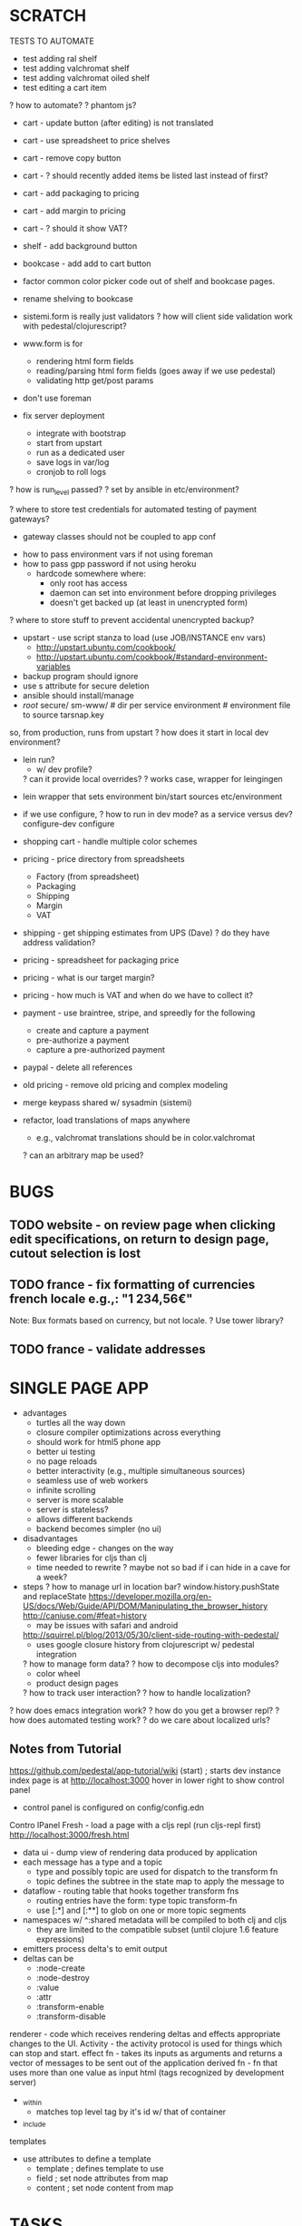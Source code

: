 * SCRATCH

TESTS TO AUTOMATE
- test adding ral shelf
- test adding valchromat shelf
- test adding valchromat oiled shelf
- test editing a cart item
? how to automate?
  ? phantom js?


- cart - update button (after editing) is not translated
- cart - use spreadsheet to price shelves
- cart - remove copy button
- cart - ? should recently added items be listed last instead of first?
- cart - add packaging to pricing
- cart - add margin to pricing
- cart - ? should it show VAT?
- shelf - add background button
- bookcase - add add to cart button
- factor common color picker code out of shelf and bookcase pages.
- rename shelving to bookcase

- sistemi.form is really just validators
  ? how will client side validation work with pedestal/clojurescript?
- www.form is for
  - rendering html form fields
  - reading/parsing html form fields (goes away if we use pedestal)
  - validating http get/post params

- don't use foreman
- fix server deployment
  - integrate with bootstrap
  - start from upstart
  - run as a dedicated user
  - save logs in var/log
  - cronjob to roll logs
? how is run_level passed?
  ? set by ansible in etc/environment?

? where to store test credentials for automated testing of payment gateways?
  - gateway classes should not be coupled to app conf

- how to pass environment vars if not using foreman
- how to pass gpp password if not using heroku
  - hardcode somewhere where:
    - only root has access
    - daemon can set into environment before dropping privileges
    - doesn't get backed up (at least in unencrypted form)

? where to store stuff to prevent accidental unencrypted backup?
  - upstart - use script stanza to load (use JOB/INSTANCE env vars)
      - http://upstart.ubuntu.com/cookbook/
      - http://upstart.ubuntu.com/cookbook/#standard-environment-variables
  - backup program should ignore
  - use s attribute for secure deletion
  - ansible should install/manage
  - /root/
      secure/
        sm-www/           # dir per service
          environment     # environment file to source
        tarsnap.key

so, from production, runs from upstart
? how does it start in local dev environment?
  - lein run?
    - w/ dev profile?
    ? can it provide local overrides?
   ? works case, wrapper for leingingen

- lein wrapper that sets environment
    bin/start sources etc/environment

- if we use configure,
  ? how to run in dev mode? as a service versus dev?
    configure-dev
    configure

- shopping cart - handle multiple color schemes
- pricing - price directory from spreadsheets
  + Factory (from spreadsheet)
  + Packaging
  + Shipping
  + Margin
  + VAT
- shipping - get shipping estimates from UPS (Dave)
  ? do they have address validation?
- pricing - spreadsheet for packaging price
- pricing - what is our target margin?
- pricing - how much is VAT and when do we have to collect it?
- payment - use braintree, stripe, and spreedly for the following
  - create and capture a payment
  - pre-authorize a payment
  - capture a pre-authorized payment
- paypal - delete all references
- old pricing - remove old pricing and complex modeling
- merge keypass shared w/ sysadmin (sistemi)

- refactor, load translations of maps anywhere
  - e.g., valchromat translations should be in color.valchromat
  ? can an arbitrary map be used?

* BUGS
** TODO website - on review page when clicking edit specifications, on return to design page, cutout selection is lost
** TODO france - fix formatting of currencies french locale e.g.,: "1 234,56€"
Note: Bux formats based on currency, but not locale.
? Use tower library?
** TODO france - validate addresses
* SINGLE PAGE APP
- advantages
  - turtles all the way down
  - closure compiler optimizations across everything
  - should work for html5 phone app
  - better ui testing
  - no page reloads
  - better interactivity (e.g., multiple simultaneous sources)
  - seamless use of web workers
  - infinite scrolling
  - server is more scalable
  - server is stateless?
  - allows different backends
  - backend becomes simpler (no ui)
- disadvantages
  - bleeding edge - changes on the way
  - fewer libraries for cljs than clj
  - time needed to rewrite
    ? maybe not so bad if i can hide in a cave for a week?
- steps
  ? how to manage url in location bar?
    window.history.pushState and replaceState
    https://developer.mozilla.org/en-US/docs/Web/Guide/API/DOM/Manipulating_the_browser_history
    http://caniuse.com/#feat=history
      - may be issues with safari and android
    http://squirrel.pl/blog/2013/05/30/client-side-routing-with-pedestal/
      - uses google closure history from clojurescript w/ pedestal integration
  ? how to manage form data?
  ? how to decompose cljs into modules?
    - color wheel
    - product design pages
  ? how to track user interaction?
  ? how to handle localization?

? how does emacs integration work?
? how do you get a browser repl?
? how does automated testing work?
? do we care about localized urls?

** Notes from Tutorial
https://github.com/pedestal/app-tutorial/wiki
(start)   ; starts dev instance
index page is at http://localhost:3000
hover in lower right to show control panel
  - control panel is configured on config/config.edn

Contro lPanel
  Fresh - load a page with a cljs repl (run cljs-repl first)
    http://localhost:3000/fresh.html

- data ui - dump view of rendering data produced by application
- each message has a type and a topic
  - type and possibly topic are used for dispatch to the transform fn
  - topic defines the subtree in the state map to apply the message to
- dataflow - routing table that hooks together transform fns
  - routing entries have the form: type topic transform-fn
  - use [:*] and [:**] to glob on one or more topic segments
- namespaces w/ ^:shared metadata will be compiled to both clj and cljs
  - they are limited to the compatible subset (until clojure 1.6 feature expressions)
- emitters process delta's to emit output
- deltas can be
  - :node-create
  - :node-destroy
  - :value
  - :attr
  - :transform-enable
  - :transform-disable
renderer - code which receives rendering deltas and effects appropriate changes to the UI.
Activity - the activity protocol is used for things which can stop and start.
effect fn - takes its inputs as arguments and returns a vector of messages to be sent out of the application
derived fn - fn that uses more than one value as input
html (tags recognized by development server)
  - _within
    - matches top level tag by it's id w/ that of container
  - _include
templates
  - use attributes to define a template
    - template    ; defines template to use
    - field       ; set node attributes from map
    - content     ; set node content from map

* TASKS
** DONE blog - setup wordpress
- keep languages consistent
- how to install wordpress
? can the tracking be integrated between the blog and the site?
? how do the analytics work?
? is ghost an option?
- integration options
  ? iframe?
  ? enlive transformation?
  ? custom client e.g., REST?
? are blog pages amenable to caching?
? what features do we want?
  ? for administrators?
  ? for readers?
    ? are comments supported?
    ? share icons?
? what plugins does Antoine use?

Seems like iframe tracking (even cross domain) is possible:
https://developers.google.com/analytics/devguides/collection/gajs/gaTrackingSite#trackingIFrames

Features
? How do we create content?
? How do we display content?
? How do we integrate with social networks?
  - let authors publish
  - let readers share
? How do we link into content?

memory footprint:
  ghost (https://ghost.org/forum/installation/563-ghost-memory-usage)
    70MB/blog
    4 blogs in 512MB docker vps

ghost is faster

Static html file: av 125 RPS
Wordpress:        av 30 RPS
Ghost:            av 68 RPS

nginx:            3 procs @ 6Mb
php5-fpm:         6 procs @ 84Mb (11 x 14Mb procs during test)
nodejs:           2 procs @ 67Mb (cpu usage went up to 70% during test)
mysql:            1 proc @ 13Mb (no InnoDB)

? Can blog run on digital ocean?
? How would the blog work for development?

Caching:
https://ghost.org/forum/installation/185-cache-control-header

** -------------- HOME ------------------------------------
** pi - setup raspberry pi backup server
** ansible - manage laura's laptop
** ansible - manage nicole's laptop
** ansible - manage my laptop
** ansible - manage raspbery pi file server
** btsync - setup shared folder for laura and nicole
** minecraft - upgrade for laura and nicole
** pi - setup raspberry pi wifi access point
** pi - setup transparent proxy and add filter
** pi - setup offsite backup
** -------------- SUNDAY ------------------------------------
** TODO pricing - use factory cost spreadsheet for pricing
https://github.com/cgrand/spreadmap/commits/master
(require '[net.cgrand.spreadmap :as evil])
(def m (evil/spreadmap "shelf-price.xls"))
(defn price [depth width num] (-> m (assoc "B2" depth) (assoc "B3" width) (assoc "B4" num) (select-keys ["G2" "G5"])))
(price 30 120 6)
(time (dotimes [i 1] (price 30 120 6)))

locking:  http://clojuredocs.org/clojure_core/1.2.0/clojure.core/locking

- calculate unit price for a single item
- calculate total price for cart
- get rid of old pricing code
? get rid of frinj?
- save commit hash used to generate price

model/from-params
  multi method that creates a component from form parameters
  - tree used to calculate price
model/shelf.clj
model/calc-price
fmt/format-eur
  - assumes frinj units

Shelf Data Model
:id 0,
:type :shelf,
:color {:rgb "#C51D34", :type :ral, :code 3027},
:quantity 1,
:finish :laquer-matte,
:width 120,
:depth 30}
? How does the id get inserted?

*** cleanup
- model goes away
- frinj can probably go away
*** ? what are the other components?
- margin (this is hidden?)
- tax (how do we calculate this?)
- shipping (can we get this from UPS?)
- packaging - box cost

*** ? how do we set price?
  ? what is our target margin? 25%?
  ? how do we ensure similar prices between orders?
    ? do we set a margin per factory or per product?

*** ? how do we handle volume pricing?
*** ? how should it work?
  - pricing fn takes cart as input
    - prices out each item
      - hardcode stephane as factory for now
        - units in metric
        - prices in euros
   - add sistemi markup
     ? how do we set the price to meet target margin?
       ? use 1 factory as a cost reference?
         ? does this mean we need to always price using the most expensive factory?
       ? add our desired margin?
       ? select a user friendly price? e.g, even amount?
   - add shipping
     - get the shipping price from ups
     ? how is tax handled for shipping?
   - add packaging cost
     ? is this another spreadsheet?
   - add tax (on our markup)

** TODO ups - review dave's code and check with him on status
** ----------------------------------------------------------
** TODO productivity - constraints are important for creativity
** TODO creativity - vi hart, clay shirky - why are things interesting?
** TODO productivity - calendar, morning planning
** TODO productivity - sleep, exercise, meditation
peigner la girafe
** TODO finish - what our our finish options and costs?
? do we need laquer matte/satin/glossy or rubio monocoat?
? what about valchromat raw/oiled?
** TODO share remaining items and schedule
? list of items for week?
? update github?
** TODO units - store units w/ order parameters
? investigate minderbender?
** ? should sessions use cookie stores?
- allows server to be restarted
? how can they be validated?
- e.g., items must be valid
** research currency libraries (money)
  money: https://github.com/clojurewerkz/money
    - uses joda money under the hood  
    ? does it support clojurescript?
    - can do formatting
    - has hiccup integration
      ? how to set the locale?
    - has wrong formatting for europe
    - doesn't have formatting for spain
    - no support for cljs
** send dev schedule w/ dates
- payment gateway (stripe)
  - 
- shipping gateway (ups)
  - get price estimate
  - place order
  - get package status
- blog
- user accounts
  - password recovery
  - gravatar
- order status
  - at factory
  - shipping status
- standards/gallery page
- gallery page
  - email integration
    - mailchimp

- datomic
- pedestal
   
** pricing - sync local docs w/ google apps
https://github.com/marianoguerra/google-docs-spreadsheets.clj
? can it be used to export the file?
? can it be used to diff the file?
  - yes

- uses gdata-java-client
spreadsheets api: https://developers.google.com/google-apps/spreadsheets/
- wtf: recommends oauth2 what a pain in the ass
  - requires registering as a google app
  - requires web flow where user is prompted to confirm access
    - still tied to a user account
    - no way to automate

? use jarvis account to sync spreadsheets?

http://hittaruki.info/blog/2013/06/28/clojure-java-interop-and-google-drive-api-part-I/
https://developers.google.com/drive/quickstart-java

WARNING: Application name is not set. Call Builder#setApplicationName.
? do i need a refresh token? Yes
WTF: need to implement a credential store

When you request user permissions, specify "offline=true". This will
("sometimes" sic) return a refreshtoken, which is as good as a
password with restricted permissions. You can store this and reuse it
at any time (until the user revokes it) to fetch an access token. 

My feeling is that the Google APIs are more of a hinderence than a
help. One by one, I've stopped using them and now call the REST API
directly. 

so, fuck documentlist api
  - can't download files
  - is deprecated
so, fuck the java api
  - is shit all around
try, rest
  - http requests
  - json responses
need, a place to store refresh tokens
need, to share files with jarvis for automatic sync
could, redirect to locahost to capture auth code

https://accounts.google.com/o/oauth2/auth?access_type=online&approval_prompt=auto&client_id=825990029377.apps.googleusercontent.com&redirect_uri=urn:ietf:wg:oauth:2.0:oob&response_type=code&scope=https://www.googleapis.com/auth/drive

https://accounts.google.com/o/oauth2/auth
  access_type=offline
  approval_prompt=auto
  client_id=825990029377.apps.googleusercontent.com
  redirect_uri=urn%3Aietf%3Awg%3Aoauth%3A2.0%3Aoob
  reponse_type=code
  scope=https%3A%2F%2Fwww.googleapis.com%2Fauth%2Fdrive

yack shaving
- trying to write a one shot handler
  - need access to the inner loop?

http://localhost:3000/?code=4/6HfOG3junLkOYhzH0sUxPdJNx-u4.gig5ZaXB-MIQshQV0ieZDAoGlWjwgwI


https://accounts.google.com/o/oauth2/auth
  access_type=online
  approval_prompt=auto
  client_id=825990029377.apps.googleusercontent.com
  redirect_uri=urn:ietf:wg:oauth:2.0:oob
  response_type=code
  scope=https://www.googleapis.com/auth/drive

- need ability to build url from base and set of params
- use clojure to launch in web browser
- listen on localhost random port to get response
- call out to google to get and access and refresh code
- store refresh token securely (gpg encrypted and checked in?)
- get access token (as needed) from refresh token


https://accounts.google.com/o/oauth2/auth
  access_type=offline
  approval_prompt=auto
  client_id=825990029377.apps.googleusercontent.com
  redirect_uri=http%3A%2F%2Flocalhost%3A3000
  response_type=code
  scope=https%3A%2F%2Fwww.googleapis.com%2Fauth%2Fdrive"

{:headers
    {"accept" "application/json",
     "content-type" "application/x-www-form-urlencoded"},
body
    code=4%2FZR6zMIaP3ZXSjf-pjVZNYTwsHMXA.onjgSsIojkkVshQV0ieZDAqetsfwgwI
    client_id=825990029377.apps.googleusercontent.com
    client_secret=5FGc3JKhJoHMvfZ4eijAmdTO
    redirect_uri=http%3A%2F%2Flocalhost"
    , :content-type "application/x-www-form-urlencoded", :request-method :post, :url "https://accounts.google.com/o/oauth2/token"}, map__3582 {:orig-content-encoding nil, :trace-redirects ["https://accounts.google.com/o/oauth2/token"], :request-time 1313, :status 400, :headers {"x-xss-protection" "1; mode=block", "server" "GSE", "x-frame-options" "SAMEORIGIN", "alternate-protocol" "443:quic", "content-type" "application/json", "date" "Sun, 27 Oct 2013 05:33:38 GMT", "cache-control" "no-cache, no-store, max-age=0, must-revalidate", "x-content-type-options" "nosniff", "expires" "Fri, 01 Jan 1990 00:00:00 GMT", "pragma" "no-cache", "connection" "close"}, :body "{\n  \"error\" : \"invalid_request\"\n}"}, resp {:orig-content-encoding nil, :trace-redirects ["https://accounts.google.com/o/oauth2/token"], :request-time 1313, :status 400, :headers {"x-xss-protection" "1; mode=block", "server" "GSE", "x-frame-options" "SAMEORIGIN", "alternate-protocol" "443:quic", "content-type" "application/json", "date" "Sun, 27 Oct 2013 05:33:38 GMT", "cache-control" "no-cache, no-store, max-age=0, must-revalidate", "x-content-type-options" "nosniff", "expires" "Fri, 01 Jan 1990 00:00:00 GMT", "pragma" "no-cache", "connection" "close"}, :body "{\n  \"error\" : \"invalid_request\"\n}"}, status 400}}


{:orig-content-encoding nil,
:trace-redirects ["https://accounts.google.com/o/oauth2/token"],
:request-time 1398,
:status 200,
:headers {
    "x-xss-protection" "1;mode=block",
    "server" "GSE",
    "x-frame-options" "SAMEORIGIN",
    "alternate-protocol" "443:quic",
    "content-type" "application/json",
    "date" "Sun, 27 Oct 2013 05:37:21 GMT",
    "cache-control" "no-cache, no-store, max-age=0, must-revalidate",
    "x-content-type-options" "nosniff",
    "expires" "Fri, 01 Jan 1990 00:00:00 GMT",
    "pragma" "no-cache",
    "connection" "close"},
:body

# how to download a file
https://developers.google.com/drive/manage-downloads

:items

:title
:etag
:exportLinks
  :application/x-vnd.oasis.opendocument.spreadsheet

# data log query?


# so, wget works just fine
# ?what kind of transformation is happening?
# - it blows up the size
# ? is one of the middlewares misbehaving?
# clj-http.client/*current-middleware*
#
wget -S "https://docs.google.com/feeds/download/spreadsheets/Export?key=0AsTr1y4ignXldFY2RlJhSmlsVVhNT18tWlA1UHJTTlE&exportFormat=ods&access_token=ya29.AHES6ZR5f0_CWHjZzQfqgxtbMZlHL0LgM7R01G570z_9QR_jiGJsmwA"

(coerce-response-body req resp)


- via australis

** pricing - ability to diff versions of ods
? how to loop over workbooks?
? how to find all cells that have a value?

Note: POI doesn't suppport ods format.
http://apache-poi.1045710.n5.nabble.com/ODS-open-office-file-td5604086.html

If downloading, does it just download the first sheet?
application/vnd.openxmlformats-officedocument.spreadsheetml.sheet

xls files are zips of xml
zipcmp can be used to compare the files in the xml
excel_cmp can be used to compare the contents of the workbooks

? What should the workflow be to incorporate changes?
  - pull changes from google docs
  - run zipcmp to check for changes
    - if no changes
      - reset
    - if changes
      - run excel_cmp to view changes and vett
      - run tests
      - commit      
? Can a custom diff command be specified on the command line?
  git difftool (http://git-scm.com/docs/git-difftool.html)
  configuration
  difftool.<tool>.cmd
  difftool.<tool>.path

  -x <command>
  --extcmd=<command>   # runs command $LOCAL $REMOTE ($BASE is set in environment)

$LOCAL
$REMOTE
$MERGED
$BASE

git difftool -x zipcmp shelf-cost-template-metric.xls

$ git difftool -x zipcmp shelf-cost-template-imperial.xls
--- /tmp/cItLLi_shelf-cost-template-imperial.xls
+++ products/shelf/shelf-cost-template-imperial.xls
-       1923 fefc96fe xl/sharedStrings.xml
+       1931 901bab62 xl/sharedStrings.xml
-      17825 3a4abbef xl/styles.xml
+      20493 c489ee2e xl/styles.xml
+       2444 9e95dae2 xl/worksheets/sheet1.xml
-       2445 ee8671d0 xl/worksheets/sheet1.xml
+      18645 30ddfb6e xl/worksheets/sheet2.xml
-      18703 728042eb xl/worksheets/sheet2.xml


git ls-files -m products

git difftool -x /home/jam.sm/sm/costs/bin/excel_cmp shelf-cost-template-metric.xls

git difftool -x bin/excel_cmp products

lein run pull
  - find modified xls files
  - check them with
lein run push?

? TODO: How to propagate deletes?

BUG: fn concat in google docs should be converted to concatenate when export to xls
FIX: use concatenate instead of concat

{:etag "\"SQFIsIrlQ4j3H07nwR6GyVXbP4s/MTM4MzkyNDU2NTI3OA\"",
 :copyable true, :id "0AsTr1y4ignXldFY2RlJhSmlsVVhNT18tWlA1UHJTTlE", :embedLink "https://docs.google.com/a/sistemimoderni.com/spreadsheet/ccc?key=0AsTr1y4ignXldFY2RlJhSmlsVVhNT18tWlA1UHJTTlE&output=html&chrome=false&widget=true"}

** pricing - ability to diff versions of google docs
** pricing - create simple unit test
** spreadmap - enhance to work with google docs
- difficult since it uses POI
- could use a parallel implementation
- would need to use google auth crap
** pricing - implement discounted pricing for purchases
  - based on number of square meters
  - formula to include a discount for how many meters squared in the order
  - consider heuristics for combining small orders
** --------------------------------------------------
** french clojure developers
http://bzg.fr/about.html
** TODO headshot - send to Eric
team headshots folder
** TODO dommy is not compatible with the latest clojurescript version
colorwheel - color label is no longer in center (after upgrades)
** TODO blog - add news page w/ categories
- can wordpress be transformed
- categories
- comments are important
? ghost?
? boing boing discussion site?

11/15 - 
11/30 - deadline of november
11/30 - done w/ ups
** TODO pinterest - make images compatible
** backup laptop
** work /w Dave on UPS
Could not locate ups_shipping/common__init.class or ups_shipping/common.clj

TODO: suggestion change namespace to shipping/ups
TODO: review dave's code
TODO: setup pairing environment
  ? vpn w/ client to client access?
  ? can it be integrated w/ dns?

TODO: consider using a schema to verify map contents for shipping operations
  https://github.com/runa-dev/clj-schema

? Why are those options so complicated?
  clojure.data.xml returns data as defrecords
  ? why not use sexp-as-element?

parse-str
emit-str

"ONE"
(#clojure.data.xml.Element{:tag :InsuredValue, :attrs {}, :content (
    #clojure.data.xml.Element{:tag :CurrencyCode, :attrs {}, :content ("EUR")}
    #clojure.data.xml.Element{:tag :MonetaryValue, :attrs{}, :content ("50.00")})}
 #clojure.data.xml.Element{:tag :VerbalConfirmation, :attrs {}, :content (
    #clojure.data.xml.Element{:tag :Name, :attrs {}, :content ("Eric Romeo")}
    #clojure.data.xml.Element{:tag :PhoneNumber, :attrs {}, :content ("123456777")})})

"TWO"
"<?xml version=\"1.0\" encoding=\"UTF-8\"?>
<InsuredValue>
  <CurrencyCode>EUR</CurrencyCode>
  <MonetaryValue>50.00</MonetaryValue>
</InsuredValue>
<VerbalConfirmation>
  <Name>Eric Romeo</Name>
  <PhoneNumber>123456777</PhoneNumber>
</VerbalConfirmation>"

** setup paring environment on c2
- emacs
- leiningen
- git
- emacs - enable lein numbers
- tmux
** spreadsheet tweaks
+ ? does google support export?
  - YES: xls and ods
+ naming/folder/tag conventions for google docs
+ imperial units
+ calculate price
+ make it pretty
+ list costs in manufacture order
- materials sheet
  ? pull in material prices from web?
  - daemon could query for and insert prices and source link
- other notes/guidelines
? notes in spread sheets?
? notes to team? 
? guidelines at top level?
- cron job to export google docs to git area
  - test
  - commit
  - email cell diffs
product-cost-factory
shelf-cost-alan
shelf-cost-nathaniel


costs/         (one sub directory per product)
 bookcase/       (tbd; no files at the moment)
 shelf/
   shelf-cost-template-metric     ()
   shelf-cost-template-imperial   ()
   
** tooling - nrepl is now cider
** tooling - review emacs article
http://zeekat.nl/articles/making-emacs-work-for-me.html#sec-1
** cart - ? display estimated delivery date?
? are we saying 3 weeks?

** research - use simple-check for testing
** research - try lein-difftest
https://github.com/brentonashworth/lein-difftest#readme
** refactor - remove paypal
** refactor - remove fidjet
** refactor - rip out old pricing code
? do we still need frinj?
** refactor - use cljx for clj/cljs code sharing
** refactor - rename shelving to bookcase
** refactor - don't rely on foreman
** refactor - use timbre for logging
** refactor - log in edn

** refactor - rewrite using pedestal
** refactor - translation - use tower library
? contribute clojurescript version?
** refactor - translation - allow use of dict vars
** website - csrf protection
http://nelsonmorris.net/2013/10/15/csrf-protection-in-ring.html
** alan fab - insert custom header in sbp code
jean marie -
  - outputting files for Alan's ShopBot
  - ShobBot uses a language called SBP

shopbot
  - has a converter that converts gcode into sbp
    - doesn't have the custom header that alan would have in his shop

? can we auto run it through the converter?
? can we apply a custom header?

? what does he use the header for?
  - his header is in sbp

http://www.opensbp.com/

---------------------------------------------------------------
'SampleToolPath12inchCircle
'File created: Wednesday, October 09, 2013 - 04:34 PM
'SHOPBOT FILE IN INCHES
IF %(25)=1 THEN GOTO UNIT_ERROR	'check to see software is set to standard
C#,90				 	'Lookup offset values
'
'Turning router ON
SO,1,1
PAUSE 2
'
'
'Toolpath Name = Profile 1
'Tool Name   = End Mill (0.25 inch)
---------------------------------------------------------------

- we output gcode
- run it through the shopbot sbp converter
- prepend factory/machine specific header

- control software
  - convert gcode to opensbp
  - we might be able to nest our parts onto a sheet
    - layout cuts to minimize loss
** review d3 and c2 data visualizations
** review - other color wheel (d3)
http://www.jasondavies.com/coffee-wheel/
** pantone color wheel
http://xliberation.com/parse/colortable/parsed3.html
** privacy and analytics

What would our privacy and tracking policy look like?
- motivation and philosophy
  - clean up the web
    - store minimal info
    - minimize 3rd party tracking
      (neuter social share buttons)
  - be transparent
  - be secure
  - allow user to be in control (where possible)
  - privacy audits as part of regular testing
- https only
- only collect minimum information
- only store information as long as necessary
- maintain proper security to prevent unauthorized access
- in house web tracking (to avoid social network tracking)
- no federated logins
- references
  - schneier: https://www.schneier.com/blog/archives/2013/03/changes_to_the.html
    - SocialSharePrivacy: https://github.com/panzi/SocialSharePrivacy
    - https://news.ycombinator.com/item?id=5425713
  - http://mmt.me.uk/blog/2010/07/30/the-facebook-like-button/
- use duckduckgo for search instead of google
  - or in house search
- self host blog
- programs to ensure security of SSL cert (EFF, Moxie Marlinkspike)
- minimize use of 3rd party js on site (reduced csrf attack surface)
- buttons that don't track
  - may be a violation of facebook/google terms (probably worth the risk though)
- cookie auditing w/ explanation of each cookie
- no user agent fingerprinting
- no flash
- explanation of any local storage used
- display details on account page
  - cookies
  - local storage (if any)
  - profile data (e.g., personal data, payment data)
  - order history
  - communications

? Monitoring Questions?
  ? how many people are on the site?
  ? how long are they staying?
  ? what are they doing on the site?
    ? which products are being viewed?
    ? which parameters are being tweaked?
  ? where are they coming from?
  ? what language are they using?
  ? which reports would we want to see daily, weekly, monthly, quarterly?
? Fulfillment?
  ? Factories?
  ? Shipping?
? Accounting?


! we need to separate language from money!
  - e.g., english user in france

? Is there a way to generate google analytics type views from your own hosted data and services?
  - riemann
    -> opentsdb: http://opentsdb.net/
    -> graphite
    -> librato metrics (https://metrics.librato.com/pricing)

? Is there a way to store data (e.g., email addresses) such that we can never share it?
  - really should be a cloud service or even better a p2p encrypted storage
    - introduce a level of indirection for access
      - limited lifetime
      - access control
      - track access
        - unique key/watermark per access
- funny as it is sort of reverse drm
? is there a way to allow operations on private data without revealing the data?
  ? execution sandbox?
    - runs externally supplied functions
    - generates data that stays in the sandbox
    - individual audits any data that exits
      - anonamize if possible
      - return random handle to result for future processing
        - data never leaves      
        ? is this like a huge monad?
        ? how do you prove that a calculation was executed without exposing data?
? third party anonimization service to release clean data?

** TODO jon - for tuesday, plan for launch
- technical details
- timeline
- by thanksgiving?
** TODO jon - set deadlines for self
** TODO jon - get deadline from dave
- break ups items into subtasks
  - get shipping estimate for order
  -
  - (low) add order status to website

margin 20-25% minimum


- delivery dates will be weekly from each factory

Shipping:
1 week to fabricate
1 week to finish
  - oiling and raw are faster
1 week for delivery
  - 2 days for delivery

- one week before order status is ready
- delivery in 3 weeks

? how do people check the status of their order?

** TODO jon - review github tickets
** TODO jon - create template spreadsheets
order info | cost calculations

? should we enforce a units column? YES
? should the inputs/outputs be on 1 sheet? YES
? should we enforce a single workbook per product? YES

Shelf

Inputs (Order Parameters)

? How does raw/oiled/laquered translate to stephane's spreadsheet?
  ? is the laquer rubio monocoat?
  ? is the oiling cost included anywhere?
  ? for laquered material, is valchromat used?

? How can translations be handled?
  - total area
    - ? is this best left to incanter style queries?
    - the data still needs to be extracted

? Should it include tax? NO
  - france - before tax
  - california?
? Should it include the factory's margin?
? What kind of questions will be asked for analysis?
  ? cost percentages?
    - material (used, loss)
    - wages
    - fixed costs
  ? volume pricing?

- should have quantity (for now; to allow factories to set their own
  volume pricing per order)

Problems
? how to determine how many sheets of valchromat are used?
  ? algorithms to plan cuts to minimize loss?

Guidelines:
- Show units for all numbers.
  - SI Usage
  - http://lamar.colostate.edu/~hillger/correct.htm
- Don't hardcode numbers into formulas.
  - Every number should have it's own line item to make it clear what it is.
  - exception: unit conversions

** research - generative testing
** website - bookcase page doesn't have add to cart button
** website - single shelf page doesn't have button to change background color
** research - cemerick/url cross platform clj/cljs url handling
https://github.com/cemerick/url
** research - davidsantiago/pathetic
https://github.com/davidsantiago/pathetic

** research - web ui automated testing
http://nelsonmorris.net/2013/10/14/using-jetty-for-testing-clojure-web-apps.html
** emacs - learn magit
https://github.com/magit/git-modes
** emacs - review better-defaults.el
https://github.com/technomancy/better-defaults/blob/master/better-defaults.el
** leiningen - tune jvm opts for performance
http://www.learningclojure.com/2013/10/efficiency-and-progress-iv-avoiding.html
** ops - re-arrange git repos (no need for top level one)
** ops - vagrant dev image
** ops - staging site
  - secret key should not have to be loaded in gpg agent manually
  - .gnupg dir needs 0700 mode
  - install as a service
  - run as user/group sm-www
  ? use ansible to push deployments?
    - does it support branches?
    - run in local mode to fix perms? or just use a shell script pull hook?
  - use production and staging branches

** website - admin interface
** pricing - display pricing on design page
** website - simple checkout flow
eric would like to call the initial users
  - require phone number
** website - order status
    1) account login (future)
    2) shortcut link from email
    3) combo of email address and zipcode
** website - bookcase page - italian,french - dropdown for dimensions is too long
** website - shelf page - finish dropdown - lengthen dropdown menu for laquer matte
** website - careers page
http://www.codinghorror.com/blog/2012/03/how-to-hire-a-programmer.html
** website - add search
** website, design page - make click to drag more obvious
beatrice
  - click and drag the shelves
    - when the mouse, drags over the shelf window? it turns into an
      icon like the orbit
  ? move the "click to drag" message to the top?
  ? orbit icon?
  ? change mouse to orbit icon on mouseover?
  ? self animate to indicate that it can spin?
  ? play pause icon?
  - should work on both
** website - prototype single page app using pedestal
http://pedestal.io/
** website - pro interface
- exclusive designs
http://www.fermobusa.com/to-the-trade/trade-application
http://www.zanotta.it/#/en/
- collect info
- create user
- can get trade discounts
- accounting

** feedback - spam mitigation
  - http://www.sitepoint.com/captcha-alternatives/
  - https://github.com/itang/clj-captcha
  - track timing of input
    - note, may fail if browser fills out standard form fields
  - add hidden honeypot field
  - server side spam checking
  - check for valid HTTP_REFERER (and possibly USER_AGENT)
  - have javacript checksum fields and autofill a checksum hidden field
  ? how to defeat humans?

** order - order confirmation email
  - with shortcut link to order status

** order - referral code
** customer service - create a faq
** assembly instructions - add generic instructions to website
** assembly instructions - create customized instructions based on order
** assembly instructions - create explodable iteractive instrutions
** datomic - orders
** website - user accounts
** website - contact us page
** website - spanish translations
** research - servant library for web workers
http://marcopolo.io/2013/10/01/servant-cljs.html
** marketing - blog
http://ghost.org

** marketing - privacy
http://www.schneier.com/blog/archives/2013/03/changes_to_the.html
** marketing - googlebot & keywords
** marketing - pinterest
** marketing - twitter
** marketing - google analytics
** usability - a/b testing
** datomic - user accounts
** datomic - frinj integration
- frinj w/ datomic: https://gist.github.com/1980351
** datomic - try datomicism: https://github.com/shaunxcode/datomicism

** feedback, colorwheel - hard to select black or white
eric's sister in-law
** clojure - try pedestal
** clojure - try piggieback
https://github.com/cemerick/piggieback
** clojure - try clojurescript.test
   https://github.com/cemerick/clojurescript.test
** clojure - try austin (easy cljs repl)
https://github.com/cemerick/austin
** clojure - try typed clojure
** clojure - try schemas
- https://github.com/fogus/trammel
- http://blog.getprismatic.com/blog/2013/9/4/schema-for-clojurescript-data-shape-declaration-and-validation
- https://github.com/runa-dev/clj-schema
** clojure - try exploding-fish for url handling
https://github.com/wtetzner/exploding-fish
** clojure - try nipping as reader replacement
https://github.com/ptaoussanis/nippy/blob/master/src/taoensso/nippy/encryption.clj
** clojure - try validations
http://clojurevalidations.info/
** testing - get cloverage working
** ops - ansible deployments
** ops - CI server
** ops - vpn
openvpn
freelan
** ops - gitlab
** ops - riemann
** ops - tarsnap
** ops - syslog
** ops - docker
** ops - btsync server
** ops - vagrant dev vm
** ops - pki
** ops - noc
** ops - graphite
** ops - dns for c1.sm1.in
** ops - scaling plan
** ops - tarsnap
** ops - sync org docs with searchable online wiki
** ops - monitoring
** ops - deployment diagram
** ops - firewall
** ops - hids
fail2ban
ossce
** sharing - open harpocrates
** sharing - open upu
** sharing - open datomic free
** refactor - see if there are any good money libraries
Money: http://blog.clojurewerkz.org/blog/2013/08/22/money-1-dot-4-0-is-released/
** refactor - see if there are any good localization libraries
** refactor - clojurescript modules
Break clojurescript js code into parts.
  https://groups.google.com/forum/#!topic/clojurescript/PNlFCl_kwZY
  http://www.mail-archive.com/clojure@googlegroups.com/msg73452.html
** refactor - use timbre for logging
  ? Does it support thread local context? no, but it does using
    bindings for some stuff.
  ? What is the right approach?
    - store thread context as a map (cdata)
    - provide with-cdata macro
    - update formatter to handle insertion of map as edn
    ? should it be done as middleware? (see end of timber.clj)
  ? can it log in edn?
  ? what would an edn based log look like?
    - timestamp
    - level
    - source
      - host
      - service
      - service boot-id
      - namespace
    - context data
    - data
  ? riemann appender?
  ? datomic appender?
  ? compressed format for readability?
** refactor - should :sistemi.form/{ovale,semplice,quadro} be in a different namespace?
  ? how would this work with datomic?
  ? how would this work with clojurescript?
    - avoid converting enum values with javascript
** refactor - use edn with safe reader for configuration
** update - jquery 2.0
** update - three.js
** update - bootstra
** marketing - write tech blog articles
* MEETINGS
** 2013
*** 11
**** 12
? antoinne is waiting to hear about the team itself?

strict square meter cost for laquering
  - calculated surface area both sides
  - don't subtract cutouts

- work w/ dave

- read eric's blog work

**** 08
eric new laquerer
  - 
limitation of the factory
  - simple software to visualize in 3d
  - technician on the floor
  - output pdfs of drawings in plan and isometric view

- we post text and photos
- others comment
- categories of articles
- front/summary page
- integrated google analytics
- multiple languages

clojure blog examples:
  - https://github.com/ibdknox/Noir-blog/tree/master/src/noir_blog
  - http://ndpar.blogspot.com/2012/11/simple-web-application-in-clojure.html

gravatar

250 word inspiration

**** 01
- TODO: 1 - create launch schedule
- TODO: 2 - getting the blog up and running
- TODO: 2 - read marketing materials
- read article - where are we today (from sep 30th / marketing folder)
- black and white self portrait
  - use format that einat has
    - http://www.mpfp.com/principals/grinbaum.shtml
- mail from einat about dwell to team did not get delivered to eric or antoine
  ? are they logging in to their sistemi account?
  ? is it in their spam folder? in either account?
- dwell.com is cool
- eric can't use google docs as he has to log in to his other email
- TODO: create a word cloud
  - simple
  - decomplect
  - desgin
  - clojure
- facebook groups
  ? find an alternative to facebook groups?
  ? wordpress?

*** 10
**** 25
Dave: Finishing writing a ups request w/ unit tests.
Eric: Work on exporting models from 3DS to Three.js.
Jon: Find spreadsheet to figure out weight.
Jon: Read Eric's stuff in Marketing folder.
  - personalized letters
  - work on developing our networks

Select a Blogging Platform
edit profile
signature
tumblr
wordpress versus ghost

Shelves:
  - Max length will be 220cm. To keep it in the cheaper UPS shipping cost.
  ? Should we integrate UPS cost structure?

There is a maximum weight of 70kg per box.

We need an algorithm to figure out how many boxes to ship the package in.
We need an algorithm to figure out how much a box weighs and what the dimensions are.

Boxes:
  - width: fixed
  - depth: fixed
  - length: the length changes

Renner.cl - order 

**** 22
- development schedule for Antione
- spreadsheet - volume pricing curve
- spreadsheet - bookcase template
 
- do something even more like dropbox
  - customer code to beta testers
    - both parties get a discount (~10EUR)

? 15% for professional discount?

- check if einat is allowed to change/view spreadsheet stuff
- check how things work in newer IEs
- get in touch with chris
  - eric will be in CA
**** 18

How do we monitor brand status?
? what are the search rankings?
? how do we monitor pinterest/facebook/twitter activity?
? how many visits does the site get?
  ? where do they come from?
  ? how long are they on the site?
  ? how do they spend their time on the site?
? how to we a/b test new features?

? offerpop?
? podcast?
? each team member should contribute to the blog?

anaylitics section
privacy and tracking


publish to multiple social networks w/ a consistent theme
  - http://www.scoop.it/pricing

- pdf and cad files are necessary for designers
**** 11

**** 08
Antoine - dave intro
  masscomm 3 yrs 2 in france 1 in spain
  chemistry
  internship in New Orleans
- has an intern
- works in social media

JON: Review github.

**** 04
Eric
  - had a conversation with Nathaniel Taylor (from Radio Robot).
    http://www.radiorobot.com/
  - will have Stephane make the bit.

Einat
  - Spoke with Adele (who was sick)
Eric
  - will meet with a young german guy that he met at the stanford workshop

Stripe
  ? Can we do a payment through the web ui (from California)?

Github
Jon - Review GitHub Issues
